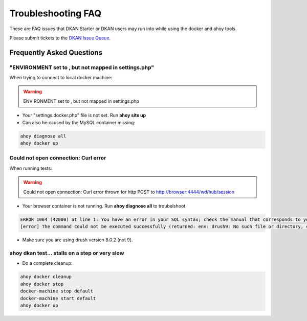 Troubleshooting FAQ
-------------------

These are FAQ issues that DKAN Starter or DKAN users may run into while using the docker and ahoy tools.

Please submit tickets to the `DKAN Issue Queue <http://github.com/nucivic/dkan/issues>`_.

Frequently Asked Questions
~~~~~~~~~~~~~~~~~~~~~~~~~~

"ENVIRONMENT set to , but not mapped in settings.php"
=====================================================

When trying to connect to local docker machine:

.. warning::
    ENVIRONMENT set to , but not mapped in settings.php

* Your "settings.docker.php" file is not set. Run **ahoy site up**
* Can also be caused by the MySQL container missing:

.. code-block:: bash

    ahoy diagnose all
    ahoy docker up


Could not open connection: Curl error
=====================================

When running tests:

.. warning::
    Could not open connection: Curl error thrown for http POST to http://browser:4444/wd/hub/session

* Your browser container is not running. Run **ahoy diagnose all** to troubelshoot

.. code-block:: bash

    ERROR 1064 (42000) at line 1: You have an error in your SQL syntax; check the manual that corresponds to your MySQL server version for the right syntax to use near 'env: drush9: No such file or directory' at line 1
    [error] The command could not be executed successfully (returned: env: drush9: No such file or directory, code: 127)

* Make sure you are using drush version 8.0.2 (not 9).

ahoy dkan test... stalls on a step or very slow
===================================================

* Do a complete cleanup:

.. code-block:: bash

    ahoy docker cleanup
    ahoy docker stop
    docker-machine stop default
    docker-machine start default
    ahoy docker up
